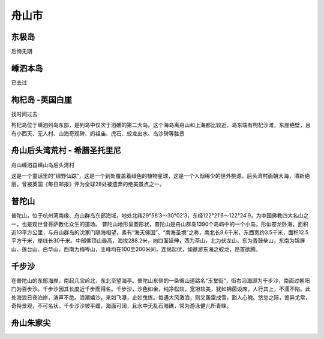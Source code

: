 舟山市
----------------------

东极岛
>>>>>>>>>>>>>>>>>>>>>>>>>>>>
后悔无期

嵊泗本岛
>>>>>>>>>>>>>>>>>>>>>>>>>>>>>
已去过

枸杞岛 -英国白崖
>>>>>>>>>>>>>>>>>>>>>>>>>>>>>>>>>>>>>>>>
找时间过去

枸杞岛位于嵊泗列岛东部，是列岛中仅次于泗礁的第二大岛。这个海岛离舟山和上海都比较近，岛东端有枸杞沙滩，东崖绝壁，且有小西天、无人村、山海奇观碑、妈祖庙、虎石、蛟龙出水、岛沙碑等胜景

.. image:: http://img.mp.itc.cn/upload/20170518/e1dae9b5a3a649c5bb74a28df2269116_th.jpg

舟山后头湾荒村 - 希腊圣托里尼
>>>>>>>>>>>>>>>>>>>>>>>>>>>>>>>>>>>>>>>>>>>>>>>>>>>>>>>>>>>
舟山嵊泗县嵊山岛后头湾村

这是一个童话里的“绿野仙踪”，这是一个到处覆盖着绿色的植物星球，这是一个人烟稀少的世外桃源，后头湾村面朝大海，清新绝丽，曾被英国《每日邮报》评为全球28处被遗弃的绝美景点之一。

.. image:: https://pic4.zhimg.com/80/v2-3c65bba23233a57f4cedf1687017aad6_hd.jpg
.. image:: https://pic1.zhimg.com/80/v2-9fe3399887da669090ff6c729ac18154_hd.jpg

普陀山
>>>>>>>>>>>>>>>>>>>>>>>>>>>>>>>>
普陀山，位于杭州湾南缘、舟山群岛东部海域，地处北纬29°58′3～30°02′3，东经122°21′6～122°24′9，为中国佛教四大名山之一，也是观世音菩萨教化众生的道场。
普陀山地形呈菱形状，普陀山是舟山群岛1390个岛屿中的一个小岛，形似苍龙卧海，面积近13平方公里，与舟山群岛的沈家门隔海相望，素有“海天佛国”、“南海圣境”之称，南北长8.6千米，东西宽约3.5千米，面积12.5平方千米，岸线长30千米。中部佛顶山最高，海拔288.2米，向四面延伸，西为茶山，北为伏龙山，东为青鼓垒山，东南为锦屏山、莲台山、白华山，西南为梅岑山，主峰均在100至200米间，连绵起伏，如遨游东海之蛟龙，昂首欲腾。

.. image:: https://gss1.bdstatic.com/9vo3dSag_xI4khGkpoWK1HF6hhy/baike/c0%3Dbaike80%2C5%2C5%2C80%2C26/sign=4bc6bfd4312ac65c73086e219a9bd974/b812c8fcc3cec3fd8d42c4c1d288d43f87942701.jpg
.. image:: https://gss3.bdstatic.com/-Po3dSag_xI4khGkpoWK1HF6hhy/baike/c0%3Dbaike272%2C5%2C5%2C272%2C90/sign=61847d3b02f431ada8df4b6b2a5fc7ca/77c6a7efce1b9d162ec902c8fddeb48f8c546409.jpg

千步沙
>>>>>>>>>>>>>>>>>>>>>>>
在普陀山的东部海岸，南起几宝岭北，东北至望海亭。普陀山东侧的一条循山道路名“玉堂街”，街右沿海即为千步沙，南面过朝阳门为百步沙。千步沙因其长度近千步而得名。千步沙，沙色如金，纯净松软，宽坦软美，犹如锦茵设席，人行其上，不濡不陷。此处海浪日夜泊岸，涛声不绝。浪潮嬉沙，来如飞瀑，止如曳练。每遇大风激浪，则又轰雷成雪，豁人心魄。悠忽之际，诡异尤常，奇特景观，不可名状。千步沙沙坡平缓，海面可阔，且水中无乱石暗礁，常为游泳健儿所青睐。

.. image:: http://p2.qhimgs4.com/t013281210074874869.jpg


舟山朱家尖
>>>>>>>>>>>>>>>>>>>>>>>>>>>



